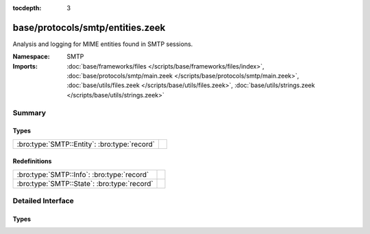 :tocdepth: 3

base/protocols/smtp/entities.zeek
=================================
.. bro:namespace:: SMTP

Analysis and logging for MIME entities found in SMTP sessions.

:Namespace: SMTP
:Imports: :doc:`base/frameworks/files </scripts/base/frameworks/files/index>`, :doc:`base/protocols/smtp/main.zeek </scripts/base/protocols/smtp/main.zeek>`, :doc:`base/utils/files.zeek </scripts/base/utils/files.zeek>`, :doc:`base/utils/strings.zeek </scripts/base/utils/strings.zeek>`

Summary
~~~~~~~
Types
#####
============================================ =
:bro:type:`SMTP::Entity`: :bro:type:`record` 
============================================ =

Redefinitions
#############
=========================================== =
:bro:type:`SMTP::Info`: :bro:type:`record`  
:bro:type:`SMTP::State`: :bro:type:`record` 
=========================================== =


Detailed Interface
~~~~~~~~~~~~~~~~~~
Types
#####
.. bro:type:: SMTP::Entity

   :Type: :bro:type:`record`

      filename: :bro:type:`string` :bro:attr:`&optional`
         Filename for the entity if discovered from a header.

      excerpt: :bro:type:`string` :bro:attr:`&log` :bro:attr:`&default` = ``""`` :bro:attr:`&optional`
         (present if :doc:`/scripts/policy/protocols/smtp/entities-excerpt.zeek` is loaded)

         The entity body excerpt.



